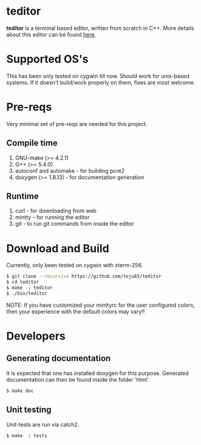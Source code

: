 * teditor
*teditor* is a terminal based editor, written from scratch in C++. More details
about this editor can be found [[https://teju85.github.io/blog/tags.html#teditor][here]].
* Supported OS's
This has been only tested on cygwin till now. Should work for unix-based
systems. If it doesn't build/work properly on them, fixes are most welcome.
* Pre-reqs
Very minimal set of pre-reqs are needed for this project.
** Compile time
1. GNU-make (>= 4.2.1)
2. G++ (>= 5.4.0)
3. autoconf and automake - for building pcre2
4. doxygen (>= 1.8.13) - for documentation generation
** Runtime
1. curl - for downloading from web
2. mintty - for running the editor
3. git - to run git commands from inside the editor
* Download and Build
Currently, only been tested on cygwin with xterm-256.
#+BEGIN_SRC bash
$ git clone --recursive https://github.com/teju85/teditor
$ cd teditor
$ make -j teditor
$ ./bin/teditor
#+END_SRC
NOTE: If you have customized your minttyrc for the user configured colors,
then your experience with the default colors may vary!!
* Developers
** Generating documentation
It is expected that one has installed doxygen for this purpose. Generated
documentation can then be found inside the folder 'html'.
#+BEGIN_SRC bash
$ make doc
#+END_SRC
** Unit testing
Unit-tests are run via catch2.
#+BEGIN_SRC bash
$ make -j tests
#+END_SRC
